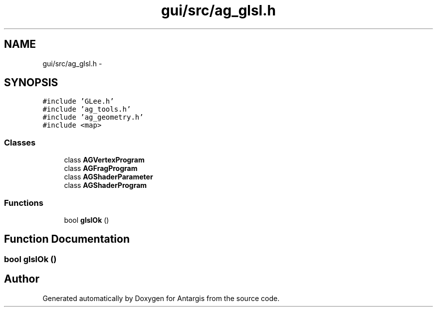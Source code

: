 .TH "gui/src/ag_glsl.h" 3 "27 Oct 2006" "Version 0.1.9" "Antargis" \" -*- nroff -*-
.ad l
.nh
.SH NAME
gui/src/ag_glsl.h \- 
.SH SYNOPSIS
.br
.PP
\fC#include 'GLee.h'\fP
.br
\fC#include 'ag_tools.h'\fP
.br
\fC#include 'ag_geometry.h'\fP
.br
\fC#include <map>\fP
.br

.SS "Classes"

.in +1c
.ti -1c
.RI "class \fBAGVertexProgram\fP"
.br
.ti -1c
.RI "class \fBAGFragProgram\fP"
.br
.ti -1c
.RI "class \fBAGShaderParameter\fP"
.br
.ti -1c
.RI "class \fBAGShaderProgram\fP"
.br
.in -1c
.SS "Functions"

.in +1c
.ti -1c
.RI "bool \fBglslOk\fP ()"
.br
.in -1c
.SH "Function Documentation"
.PP 
.SS "bool glslOk ()"
.PP
.SH "Author"
.PP 
Generated automatically by Doxygen for Antargis from the source code.
